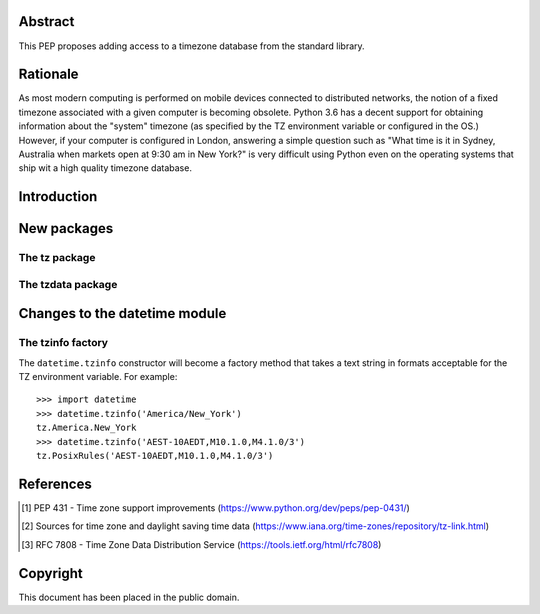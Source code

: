 ..
  PEP: TBD
  Title: Timezone database for Python
  Version: $Revision$
  Last-Modified: $Date$
  Author: Alexander Belopolsky <alexander.belopolsky@gmail.com>
  Status: Draft
  Type: Standards Track
  Content-Type: text/x-rst
  Created: TBD
  Post-History:


Abstract
========

This PEP proposes adding access to a timezone database from the
standard library.


Rationale
=========

As most modern computing is performed on mobile devices connected
to distributed networks, the notion of a fixed timezone associated
with a given computer is becoming obsolete.  Python 3.6 has a decent
support for obtaining information about the "system" timezone (as
specified by the TZ environment variable or configured in the OS.)
However, if your computer is configured in London, answering a simple
question such as "What time is it in Sydney, Australia when markets open
at 9:30 am in New York?" is very difficult using Python even on the
operating systems that ship wit a high quality timezone database.

Introduction
============

New packages
============

The tz package
--------------

The tzdata package
------------------


Changes to the datetime module
==============================

The tzinfo factory
------------------

The ``datetime.tzinfo`` constructor will become a factory method that
takes a text string in formats acceptable for the TZ environment variable.
For example::
   >>> import datetime
   >>> datetime.tzinfo('America/New_York')
   tz.America.New_York
   >>> datetime.tzinfo('AEST-10AEDT,M10.1.0,M4.1.0/3')
   tz.PosixRules('AEST-10AEDT,M10.1.0,M4.1.0/3')


References
==========

.. [1] PEP 431 - Time zone support improvements
   (https://www.python.org/dev/peps/pep-0431/)
.. [2] Sources for time zone and daylight saving time data
   (https://www.iana.org/time-zones/repository/tz-link.html)
.. [3] RFC 7808 - Time Zone Data Distribution Service
   (https://tools.ietf.org/html/rfc7808)


Copyright
=========

This document has been placed in the public domain.



..
   Local Variables:
   mode: indented-text
   indent-tabs-mode: nil
   sentence-end-double-space: t
   fill-column: 70
   coding: utf-8
   End:
